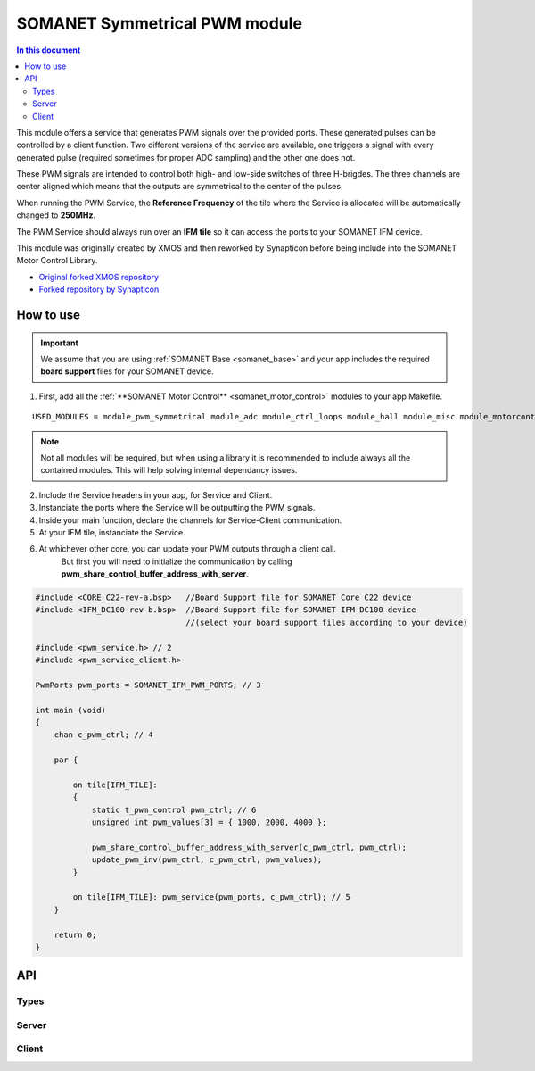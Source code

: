 ==============================
SOMANET Symmetrical PWM module
==============================

.. contents:: In this document
    :backlinks: none
    :depth: 3

This module offers a service that generates PWM signals over the provided ports. These generated pulses can be
controlled by a client function. Two different versions of the service are available, one triggers a signal with
every generated pulse (required sometimes for proper ADC sampling) and the other one does not. 

These PWM signals are intended to control both high- and low-side switches of three H-brigdes. 
The three channels are center aligned which means that the outputs are symmetrical to the center of the pulses.

When running the PWM Service, the **Reference Frequency** of the tile where the Service is allocated will be
automatically changed to **250MHz**.

The PWM Service should always run over an **IFM tile** so it can access the ports to your SOMANET IFM device.

This module was originally created by XMOS and then reworked by Synapticon before being include into the SOMANET Motor Control Library.

* `Original forked XMOS repository`_
* `Forked repository by Synapticon`_

How to use
==========

.. important:: We assume that you are using :ref:`SOMANET Base <somanet_base>` and your app includes the required **board support** files for your SOMANET device.

.. seealso:: You might find useful the **PWM Symmetrical Demo** example app, which illustrates the use of this module. 

1. First, add all the :ref:`**SOMANET Motor Control** <somanet_motor_control>` modules to your app Makefile.

::

 USED_MODULES = module_pwm_symmetrical module_adc module_ctrl_loops module_hall module_misc module_motorcontrol module_profile module_qei module_watchdog module_board-support


.. note:: Not all modules will be required, but when using a library it is recommended to include always all the contained modules. 
          This will help solving internal dependancy issues.

2. Include the Service headers in your app, for Service and Client.
3. Instanciate the ports where the Service will be outputting the PWM signals. 
4. Inside your main function, declare the channels for Service-Client communication.
5. At your IFM tile, instanciate the Service.
6. At whichever other core, you can update your PWM outputs through a client call. 
        But first you will need to initialize the communication by calling **pwm_share_control_buffer_address_with_server**.

.. code-block:: C

        #include <CORE_C22-rev-a.bsp>   //Board Support file for SOMANET Core C22 device 
        #include <IFM_DC100-rev-b.bsp>  //Board Support file for SOMANET IFM DC100 device 
                                        //(select your board support files according to your device)

        #include <pwm_service.h> // 2
        #include <pwm_service_client.h>

        PwmPorts pwm_ports = SOMANET_IFM_PWM_PORTS; // 3
       
        int main (void)
        {
            chan c_pwm_ctrl; // 4         
      
            par {

                on tile[IFM_TILE]:
                {
                    static t_pwm_control pwm_ctrl; // 6 
                    unsigned int pwm_values[3] = { 1000, 2000, 4000 };

                    pwm_share_control_buffer_address_with_server(c_pwm_ctrl, pwm_ctrl);
                    update_pwm_inv(pwm_ctrl, c_pwm_ctrl, pwm_values);
                }

                on tile[IFM_TILE]: pwm_service(pwm_ports, c_pwm_ctrl); // 5
            }

            return 0;
        }

.. seealso:: If you are interested in the use of the **Triggered PWM Service**, have a look at the **Torque Control Demo App**.

API
===

Types
-----

.. doxygenstruct:: PwmPorts

Server
-----

.. doxygenfunction:: pwm_service
.. doxygenfunction:: pwm_triggered_service


Client
------

.. doxygenfunction:: pwm_share_control_buffer_address_with_server
.. doxygenfunction:: update_pwm_inv


.. _`Original forked XMOS repository`: https://github.com/xcore/sc_pwm/tree/53f275204764669c9d8ae10378453aa279a5bc47
.. _`Forked repository by Synapticon`: https://github.com/synapticon/sc_pwm/tree/30623702ab9b535e34113f41abb429d55edd26ec
